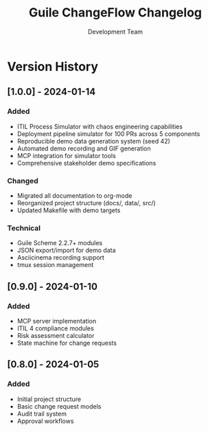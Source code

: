 #+TITLE: Guile ChangeFlow Changelog
#+AUTHOR: Development Team

* Version History

** [1.0.0] - 2024-01-14
*** Added
- ITIL Process Simulator with chaos engineering capabilities
- Deployment pipeline simulator for 100 PRs across 5 components
- Reproducible demo data generation system (seed 42)
- Automated demo recording and GIF generation
- MCP integration for simulator tools
- Comprehensive stakeholder demo specifications

*** Changed  
- Migrated all documentation to org-mode
- Reorganized project structure (docs/, data/, src/)
- Updated Makefile with demo targets

*** Technical
- Guile Scheme 2.2.7+ modules
- JSON export/import for demo data
- Asciicinema recording support
- tmux session management

** [0.9.0] - 2024-01-10
*** Added
- MCP server implementation
- ITIL 4 compliance modules
- Risk assessment calculator
- State machine for change requests

** [0.8.0] - 2024-01-05  
*** Added
- Initial project structure
- Basic change request models
- Audit trail system
- Approval workflows